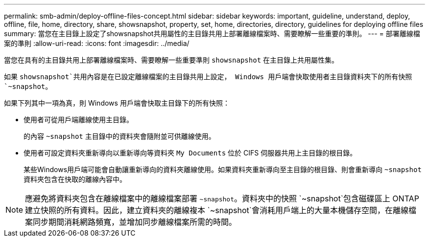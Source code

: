 ---
permalink: smb-admin/deploy-offline-files-concept.html 
sidebar: sidebar 
keywords: important, guideline, understand, deploy, offline, file, home, directory, share, showsnapshot, property, set, home, directories, directory, guidelines for deploying offline files 
summary: 當您在主目錄上設定了showsnapshot共用屬性的主目錄共用上部署離線檔案時、需要瞭解一些重要的準則。 
---
= 部署離線檔案的準則
:allow-uri-read: 
:icons: font
:imagesdir: ../media/


[role="lead"]
當您在具有的主目錄共用上部署離線檔案時、需要瞭解一些重要準則 `showsnapshot` 在主目錄上共用屬性集。

如果 `showsnapshot`共用內容是在已設定離線檔案的主目錄共用上設定， Windows 用戶端會快取使用者主目錄資料夾下的所有快照 `~snapshot`。

如果下列其中一項為真，則 Windows 用戶端會快取主目錄下的所有快照：

* 使用者可從用戶端離線使用主目錄。
+
的內容 `~snapshot` 主目錄中的資料夾會隨附並可供離線使用。

* 使用者可設定資料夾重新導向以重新導向等資料夾 `My Documents` 位於 CIFS 伺服器共用上主目錄的根目錄。
+
某些Windows用戶端可能會自動讓重新導向的資料夾離線使用。如果資料夾重新導向至主目錄的根目錄、則會重新導向 `~snapshot` 資料夾包含在快取的離線內容中。



[NOTE]
====
應避免將資料夾包含在離線檔案中的離線檔案部署 `~snapshot`。資料夾中的快照 `~snapshot`包含磁碟區上 ONTAP 建立快照的所有資料。因此，建立資料夾的離線複本 `~snapshot`會消耗用戶端上的大量本機儲存空間，在離線檔案同步期間消耗網路頻寬，並增加同步離線檔案所需的時間。

====